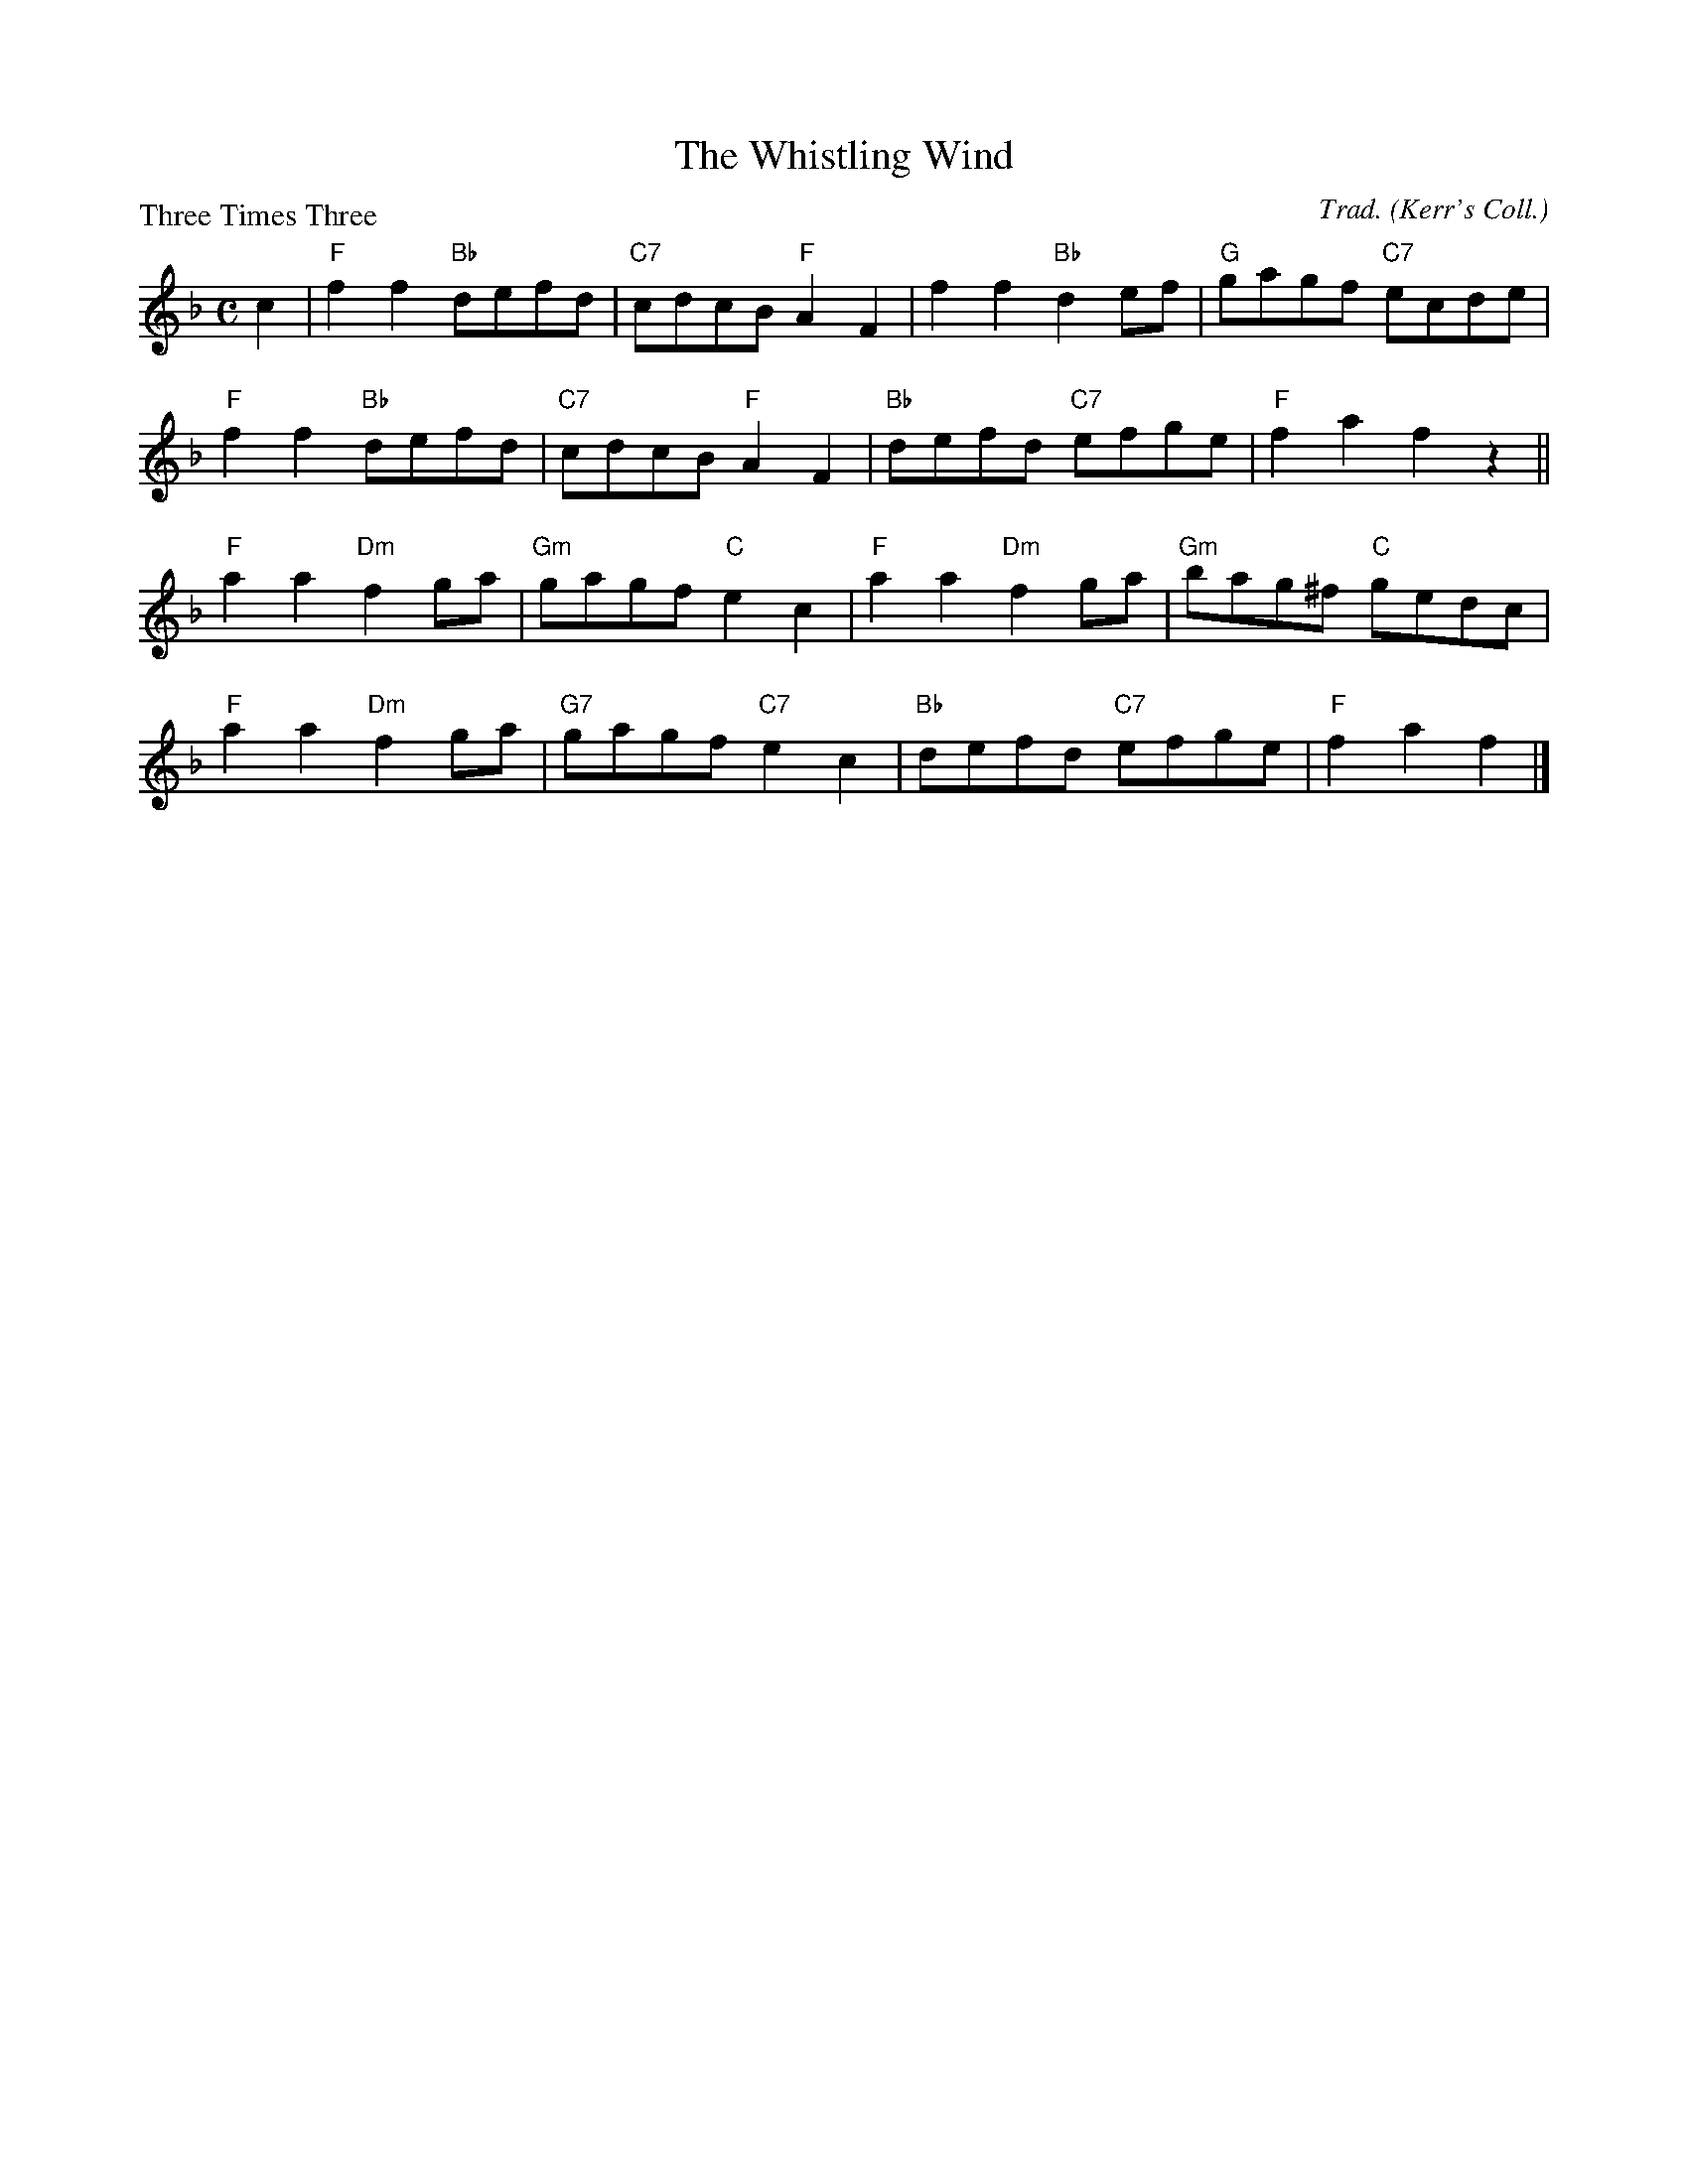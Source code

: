 X:3605
T:The Whistling Wind
P:Three Times Three
C:Trad. (Kerr's Coll.)
B:RSCDS 36-5
Z:Anselm Lingnau <anselm@strathspey.org>
R:Reel (8x32)
M:C
L:1/8
K:F
c2|"F"f2 f2 "Bb"defd|"C7"cdcB "F"A2 F2|f2 f2 "Bb"d2 ef|"G"gagf "C7"ecde|
"F"f2 f2 "Bb"defd|"C7"cdcB "F"A2 F2|"Bb"defd "C7"efge|"F"f2 a2 f2 z2||
"F"a2 a2 "Dm"f2 ga|"Gm"gagf "C"e2 c2|"F"a2 a2 "Dm"f2 ga|"Gm"bag^f "C"gedc|
"F"a2 a2 "Dm"f2 ga|"G7"gagf "C7"e2 c2|"Bb"defd "C7"efge|"F"f2 a2 f2|]
